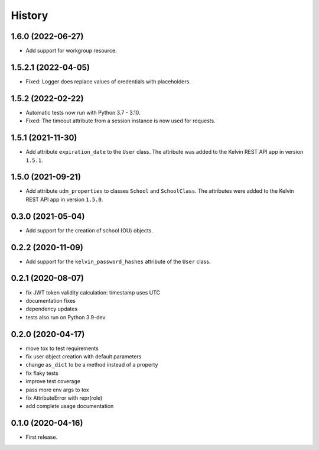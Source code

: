 =======
History
=======

1.6.0 (2022-06-27)
--------------------

* Add support for workgroup resource.

1.5.2.1 (2022-04-05)
--------------------

* Fixed: Logger does replace values of credentials with placeholders.

1.5.2 (2022-02-22)
------------------

* Automatic tests now run with Python 3.7 - 3.10.
* Fixed: The timeout attribute from a session instance is now used for requests.

1.5.1 (2021-11-30)
------------------

* Add attribute ``expiration_date`` to the ``User`` class. The attribute was added to the Kelvin REST API app in version ``1.5.1``.

1.5.0 (2021-09-21)
------------------

* Add attribute ``udm_properties`` to classes ``School`` and ``SchoolClass``.  The attributes were added to the Kelvin REST API app in version ``1.5.0``.

0.3.0 (2021-05-04)
------------------

* Add support for the creation of school (OU) objects.

0.2.2 (2020-11-09)
------------------

* Add support for the ``kelvin_password_hashes`` attribute of the ``User`` class.

0.2.1 (2020-08-07)
------------------

* fix JWT token validity calculation: timestamp uses UTC
* documentation fixes
* dependency updates
* tests also run on Python 3.9-dev

0.2.0 (2020-04-17)
------------------

* move tox to test requirements
* fix user object creation with default parameters
* change ``as_dict`` to be a method instead of a property
* fix flaky tests
* improve test coverage
* pass more env args to tox
* fix AttributeError with repr(role)
* add complete usage documentation

0.1.0 (2020-04-16)
------------------

* First release.
